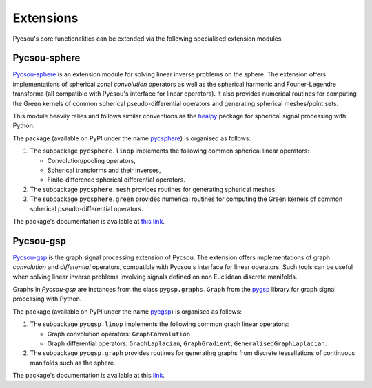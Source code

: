 .. _extensions:

##########
Extensions
##########

Pycsou's core functionalities can be extended via the following specialised extension modules.

Pycsou-sphere
=============

`Pycsou-sphere <https://github.com/matthieumeo/pycsou-sphere>`_ is an extension module for solving linear inverse problems on the sphere.
The extension offers implementations of spherical zonal *convolution* operators as well as the spherical harmonic and Fourier-Legendre transforms (all compatible with Pycsou's interface for linear operators).
It also provides numerical routines for computing the Green kernels of common spherical pseudo-differential operators and generating spherical meshes/point sets.

This module heavily relies and follows similar conventions as the `healpy <https://healpy.readthedocs.io/en/latest/index.html>`_ package for spherical signal processing with Python.

The package (available on PyPI under the name `pycsphere <https://pypi.org/project/pycsphere>`_) is organised as follows:

1. The subpackage ``pycsphere.linop`` implements the following common spherical linear operators:

   * Convolution/pooling operators,
   * Spherical transforms and their inverses,
   * Finite-difference spherical differential operators.

2. The subpackage ``pycsphere.mesh`` provides routines for generating spherical meshes.
3. The subpackage ``pycsphere.green`` provides numerical routines for computing the Green  kernels of common spherical pseudo-differential operators.

The package's documentation is available at `this link <https://matthieumeo.github.io/pycsou-sphere/html/>`_.

Pycsou-gsp
==========

`Pycsou-gsp <https://github.com/matthieumeo/pycsou-gsp>`_ is the graph signal processing extension of Pycsou.
The extension offers implementations of graph *convolution* and *differential* operators, compatible with Pycsou's interface for linear operators.
Such tools can be useful when solving linear inverse problems involving signals defined on non Euclidean discrete manifolds.

Graphs in *Pycsou-gsp* are instances from the class ``pygsp.graphs.Graph`` from the `pygsp <https://github.com/epfl-lts2/pygsp>`_ library for graph signal processing with Python.

The package (available on PyPI under the name `pycgsp <https://pypi.org/project/pycgsp>`_) is organised as follows:

1. The subpackage ``pycgsp.linop`` implements the following common graph linear operators:

   * Graph convolution operators: ``GraphConvolution``
   * Graph differential operators: ``GraphLaplacian``, ``GraphGradient``, ``GeneralisedGraphLaplacian``.

2. The subpackage ``pycgsp.graph`` provides routines for generating graphs from discrete tessellations of continuous manifolds such as the sphere.

The package's documentation is available at this `link <https://matthieumeo.github.io/pycsou-gsp/html/>`_.
